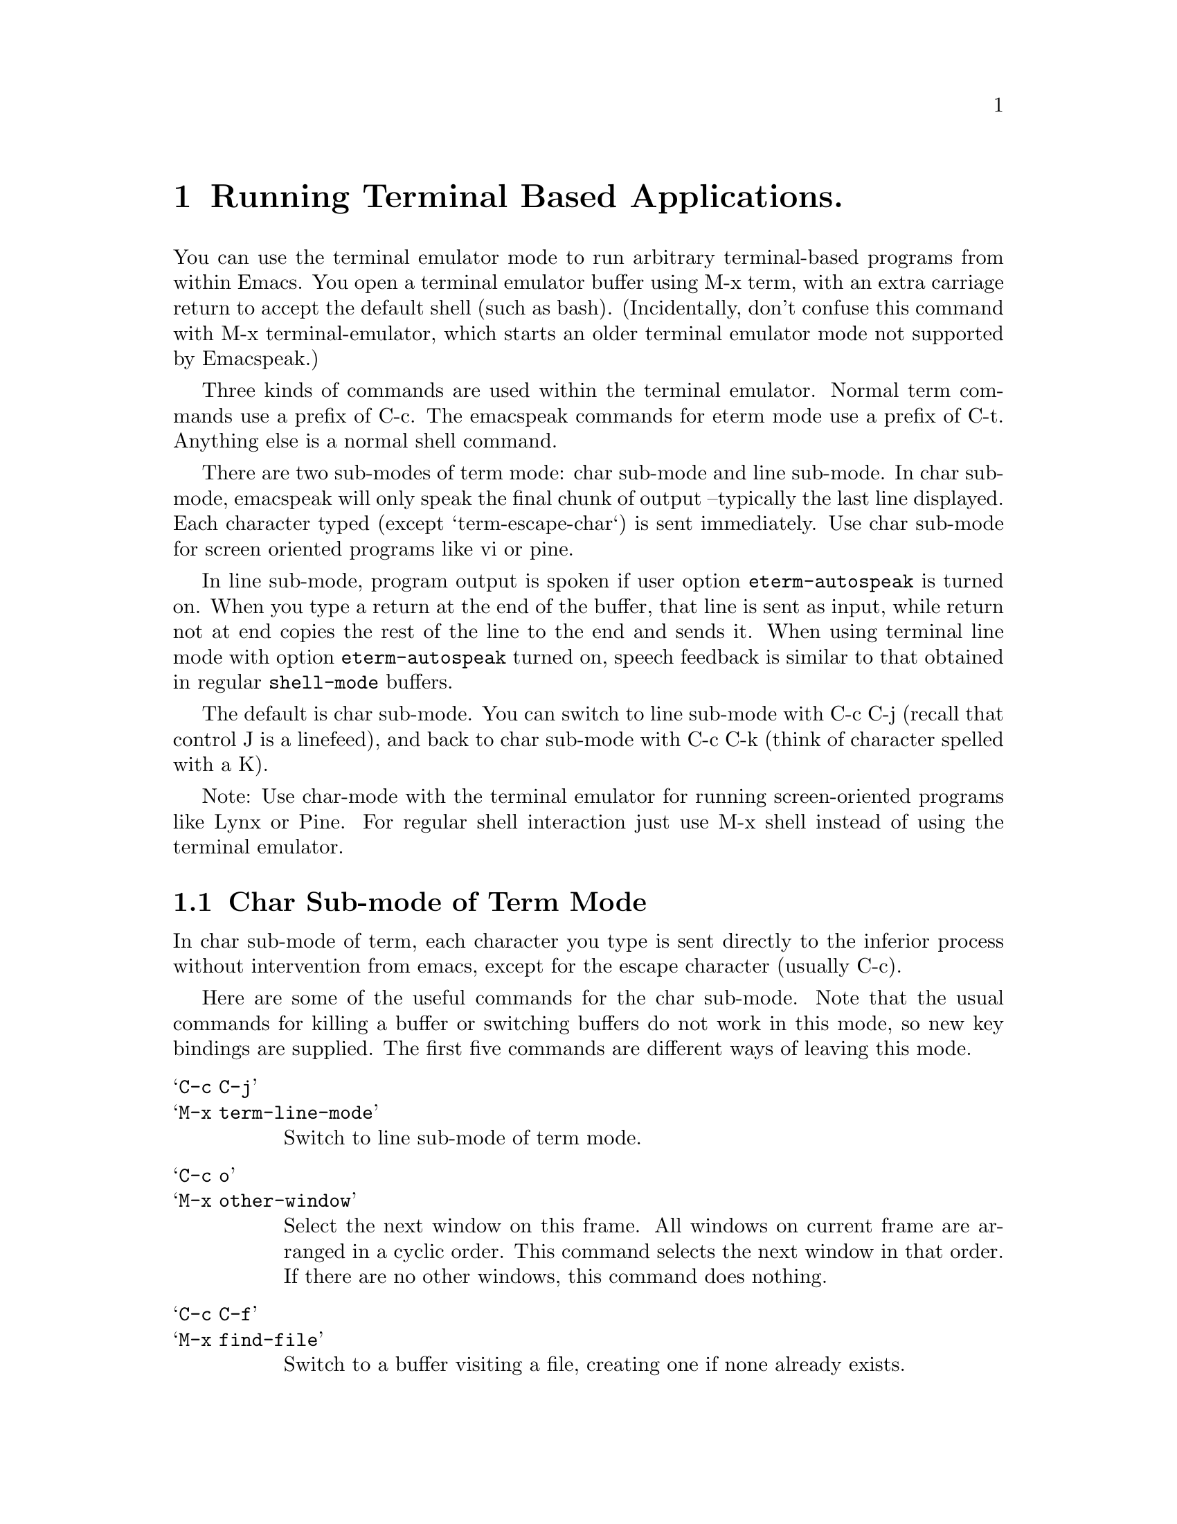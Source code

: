 @c $Id: eterm.texi,v 24.0 2006/05/03 02:54:04 raman Exp $

@node  Running Terminal Based Applications
@chapter Running Terminal Based Applications.

You can use the terminal emulator mode to run arbitrary terminal-based
programs from within Emacs.  You open a terminal emulator buffer using
M-x term, with an extra carriage return to accept the default shell
(such as bash).  (Incidentally, don't confuse this command with M-x
terminal-emulator, which starts an older terminal emulator mode not
supported by Emacspeak.)

Three kinds of commands are used within the terminal emulator.
Normal term commands use a prefix of C-c.  The emacspeak commands for
eterm mode use a prefix of C-t.  Anything else is a normal shell command.

There are two sub-modes of term mode: char sub-mode and line sub-mode.
In char sub-mode, emacspeak will only speak the final chunk of output
--typically the last line displayed.
Each character typed (except `term-escape-char`) is sent immediately.
Use char sub-mode for screen oriented programs like vi or pine.  

In line sub-mode, program output is spoken if user option
 @code{eterm-autospeak} is turned on.  When you type a return at the end
 of the buffer, that line is sent as input, while return not at end
 copies the rest of the line to the end and sends it.
When using terminal line mode with option @code{eterm-autospeak} turned
 on, 
speech feedback is similar to that obtained in regular @code{shell-mode}
 buffers.

The default is char sub-mode.  You can switch to line sub-mode with C-c
C-j (recall that control J is a linefeed), and back to char sub-mode
with C-c C-k (think of character spelled with a K).

Note:  Use char-mode with the terminal emulator for running
screen-oriented programs like Lynx or Pine.
For regular shell interaction just use M-x shell 
instead of using the terminal emulator.



@section Char Sub-mode of Term Mode

In char sub-mode of term, each character you type is sent directly to
the inferior process without intervention from emacs, except for the
escape character (usually C-c).

Here are some of the useful commands for the char sub-mode.  Note that
the usual commands for killing a buffer or switching buffers do not work
in this mode, so new key bindings are supplied.  The first five commands
are different ways of leaving this mode.

@table @samp
@item C-c C-j
@kindex C-c C-j
@itemx M-x term-line-mode
@findex M-x term-line-mode
Switch to line sub-mode of term mode.  

@item C-c o
@kindex C-c o
@itemx M-x other-window
Select the next window on this frame.
All windows on current frame are arranged in a cyclic order.
This command selects the next window in that order.
If there are no other windows, this command does nothing.

@item C-c C-f
@kindex C-c C-f
@itemx M-x find-file
Switch to a buffer visiting a file, creating one if none already exists.

@item C-c 0
@kindex C-c 0
@itemx M-x delete-window
Remove current window from the display.

@item C-c k
@kindex C-c k
@itemx M-x kill-buffer
Kill the current buffer.

@item C-c C-x C-c
@kindex C-c C-x C-c
@itemx M-x save-buffers-kill-emacs
Offer to save each buffer, then kill this Emacs process.

@item C-c C-d
@kindex C-c C-d
@itemx M-x list-directory
Display a list of files in or matching DIRNAME, a la `ls'.  DIRNAME is
globbed by the shell if necessary.  Prefix arg (C-u) means supply -l
switch to `ls'.  The list appears in a second window.

@item C-c 1
@kindex C-c 1
@itemx M-x delete-other-windows
Delete all other windows in the frame, making the current window fill
its frame.

@item C-c C-c
@kindex C-c C-c
@itemx M-x term-send-raw
Send the last character typed through the terminal-emulator
without any interpretation.

@item C-c (
@kindex C-c (
@itemx M-x start-kbd-macro
Record subsequent keyboard input, defining a keyboard macro.
The commands are recorded even as they are executed.
Use C-c ) to finish recording and make the macro available.
Use M-x name-last-kbd-macro to give it a permanent name.
Prefix arg (C-u) means append to last macro defined;
This begins by re-executing that macro as if you had typed it again.

@item C-c )
@kindex C-c )
@itemx M-x end-kbd-macro
Finish defining a keyboard macro.
The definition was started by C-c (.
The macro is now available for use via C-c e,
or it can be given a name with M-x name-last-kbd-macro and then invoked
under that name.

@item C-c e
@kindex C-c e
@itemx M-x call-last-kbd-macro
Call the last keyboard macro that you defined with C-c (.
A prefix argument serves as a repeat count.  Zero means repeat until
error.
@end table

You can get a list of all the key sequences with a C-c prefix by typing
C-c C-h while in this sub-mode.  Some of those commands are only available
in the char sub-mode, while others are generally available.


@section Line Sub-mode of Term Mode

In line sub-mode of term mode, emacs editing commands work normally,
until you type RET which sends the current line to the inferior process.

Here are some of the useful commands for the line sub-mode of the term
mode.  In addition, the usual commands for handling a buffer work in
this mode (C-x o to switch windows, C-x k to kill a buffer, C-x f to
find a file, and so forth).

@table @samp
@item C-c C-k
@kindex C-c C-k
@itemx M-x term-char-mode
Switch to char sub-mode of term mode.

@item C-c C-z
@kindex C-c C-z
@itemx M-x term-stop-subjob
Stop the current subjob.  Resume the subjob in the foreground with the
ordinary command fg, or run it in the background with bg.  WARNING: if
there is no current subjob, you can end up suspending the top-level
process running in the buffer. If you accidentally do this, use M-x
term-continue-subjob to resume the process. (This is not a problem with
with most shells, including bash, since they ignore this signal.)

@item C-c C-\
@kindex C-c C-\
@itemx M-x term-quit-subjob
Send quit signal to the current subjob.

@item C-c C-c
@kindex C-c C-c
@itemx M-x term-interrupt-subjob
Interrupt the current subjob.

@item C-c C-w
@kindex C-c C-w
@itemx M-x backward-kill-word
Kill characters backward until encountering the end of a word.

@item C-c C-u
@kindex C-c C-u
@itemx M-x term-kill-input
Kill all text from last stuff output by interpreter to point.

@item C-c C-a
@kindex C-c C-a
@itemx M-x term-bol
Goes to the beginning of line, then skips past the prompt, if any.
If a prefix argument is given (C-u), then no prompt skip
-- go straight to column 0.

@item C-c C-d
@kindex C-c C-d
@itemx M-x term-send-eof
Send an end of file character (EOF) to the current buffer's process.
@end table

You can get a list of all the key sequences with a C-c prefix by typing
C-c C-h while in this sub-mode.  Some of those commands are only available
in the line sub-mode, while others are generally available.




@section Eterm Mode Commands

The eterm mode maintains a pointer, which is not necessarily the same as
the terminal's cursor.  It is intended to be used in eterm's char
submode.  In char submode, C-t , (that's control-t followed by comma)
will tell you where the eterm pointer is.  C-t C-i will tell you where
the terminal's cursor is.  The top left corner of the window is "row 0
column 0".

The eterm pointer can be moved with C-t < (to the top of the screen),
C-t > (to the bottom of the screen), C-t n (to the next line), C-t p (to
the previous line), and C-t . (to the cursor).  Each of these also
speaks the line the pointer moves to.  You can also search forward with
C-t s.  
@c , or search backward with C-t r.

These commands speak without moving the pointer: C-t l (current line),
C-t w (current word), C-t c (current character), and C-t [space] (from
eterm pointer to cursor).

You may enter review mode with C-t q.  In review mode, you can search
the buffer and speak its contents, without disturbing the terminal.
Commands for moving the pointer are similar to normal editing commands,
but without a control key: n and p for next and previous line, f and b
for forward and back by characters, < and > for the beginning or end of
the buffer.  c, w, and l speak the current character, word, and line.  s
searches forward (not incrementally).  A comma speaks the pointer
location.  A period moves the pointer to the terminal cursor.  Return to
normal term mode by typing q.

